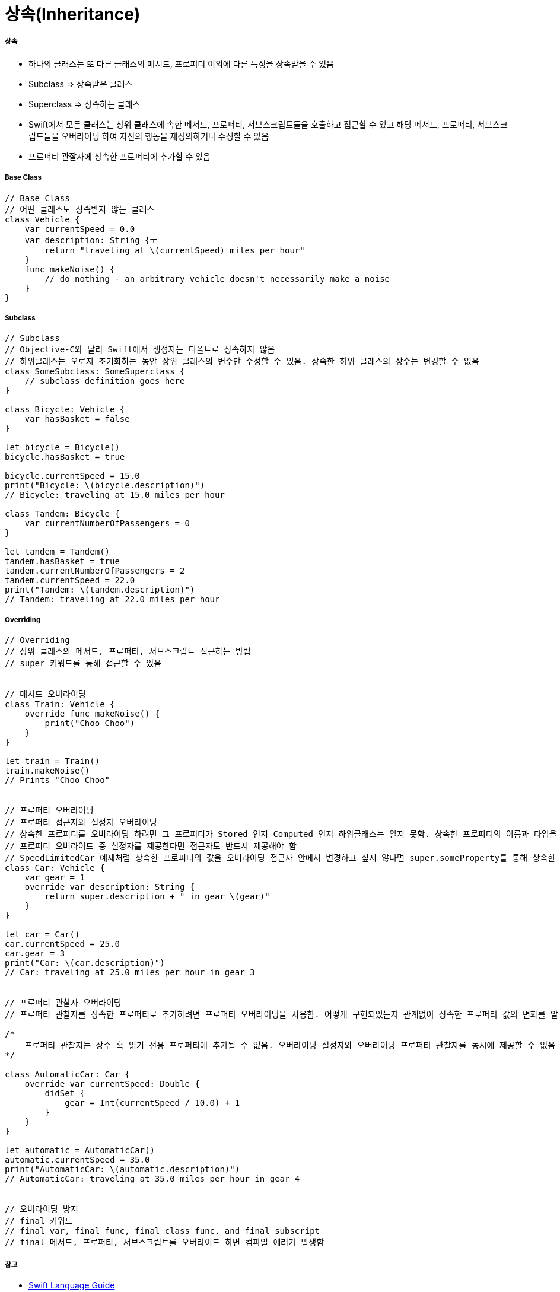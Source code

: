 = 상속(Inheritance)

===== 상속
* 하나의 클래스는 또 다른 클래스의 메서드, 프로퍼티 이외에 다른 특징을 상속받을 수 있음
* Subclass => 상속받은 클래스 
* Superclass => 상속하는 클래스
* Swift에서 모든 클래스는 상위 클래스에 속한 메서드, 프로퍼티, 서브스크립트들을 호출하고 접근할 수 있고 해당 메서드, 프로퍼티, 서브스크립드들을 오버라이딩 하여 
자신의 행동을 재정의하거나 수정할 수 있음
* 프로퍼티 관잘자에 상속한 프로퍼티에 추가할 수 있음

===== Base Class

[source, swift]
----
// Base Class
// 어떤 클래스도 상속받지 않는 클래스
class Vehicle {
    var currentSpeed = 0.0
    var description: String {ㅜ
        return "traveling at \(currentSpeed) miles per hour"
    }
    func makeNoise() {
        // do nothing - an arbitrary vehicle doesn't necessarily make a noise
    }
}
----

===== Subclass

[source, swift]
----
// Subclass
// Objective-C와 달리 Swift에서 생성자는 디폴트로 상속하지 않음
// 하위클래스는 오로지 초기화하는 동안 상위 클래스의 변수만 수정할 수 있음. 상속한 하위 클래스의 상수는 변경할 수 없음
class SomeSubclass: SomeSuperclass {
    // subclass definition goes here
}

class Bicycle: Vehicle {
    var hasBasket = false
}

let bicycle = Bicycle()
bicycle.hasBasket = true

bicycle.currentSpeed = 15.0
print("Bicycle: \(bicycle.description)")
// Bicycle: traveling at 15.0 miles per hour

class Tandem: Bicycle {
    var currentNumberOfPassengers = 0
}

let tandem = Tandem()
tandem.hasBasket = true
tandem.currentNumberOfPassengers = 2
tandem.currentSpeed = 22.0
print("Tandem: \(tandem.description)")
// Tandem: traveling at 22.0 miles per hour
----

===== Overriding

[source, swift]
----
// Overriding
// 상위 클래스의 메서드, 프로퍼티, 서브스크립트 접근하는 방법
// super 키워드를 통해 접근할 수 있음


// 메서드 오버라이딩
class Train: Vehicle {
    override func makeNoise() {
        print("Choo Choo")
    }
}

let train = Train()
train.makeNoise()
// Prints "Choo Choo"


// 프로퍼티 오버라이딩
// 프로퍼티 접근자와 설정자 오버라이딩
// 상속한 프로퍼티를 오버라이딩 하려면 그 프로퍼티가 Stored 인지 Computed 인지 하위클래스는 알지 못함. 상속한 프로퍼티의 이름과 타입을 알뿐
// 프로퍼티 오버라이드 중 설정자를 제공한다면 접근자도 반드시 제공해야 함
// SpeedLimitedCar 예제처럼 상속한 프로퍼티의 값을 오버라이딩 접근자 안에서 변경하고 싶지 않다면 super.someProperty를 통해 상속한 프로퍼티 값을 그대로 가져올 수 있음
class Car: Vehicle {
    var gear = 1
    override var description: String {
        return super.description + " in gear \(gear)"
    }
}

let car = Car()
car.currentSpeed = 25.0
car.gear = 3
print("Car: \(car.description)")
// Car: traveling at 25.0 miles per hour in gear 3


// 프로퍼티 관찰자 오버라이딩
// 프로퍼티 관찰자를 상속한 프로퍼티로 추가하려면 프로퍼티 오버라이딩을 사용함. 어떻게 구현되었는지 관계없이 상속한 프로퍼티 값의 변화를 알 수 있음

/*
    프로퍼티 관찰자는 상수 혹 읽기 전용 프로퍼티에 추가될 수 없음. 오버라이딩 설정자와 오버라이딩 프로퍼티 관찰자를 동시에 제공할 수 없음
*/

class AutomaticCar: Car {
    override var currentSpeed: Double {
        didSet {
            gear = Int(currentSpeed / 10.0) + 1
        }
    }
}

let automatic = AutomaticCar()
automatic.currentSpeed = 35.0
print("AutomaticCar: \(automatic.description)")
// AutomaticCar: traveling at 35.0 miles per hour in gear 4


// 오버라이딩 방지
// final 키워드
// final var, final func, final class func, and final subscript 
// final 메서드, 프로퍼티, 서브스크립트를 오버라이드 하면 컴파일 에러가 발생함
----

===== 참고
* https://developer.apple.com/library/ios/documentation/Swift/Conceptual/Swift_Programming_Language/[Swift Language Guide]
* http://www.kyobobook.co.kr/product/detailViewKor.laf?ejkGb=KOR&mallGb=KOR&barcode=9791162240052&orderClick=LAH&Kc=[스위프트 프로그래밍:Swift4]
